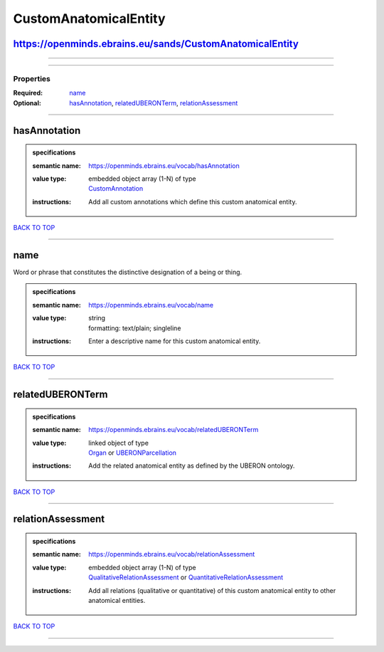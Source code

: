 ######################
CustomAnatomicalEntity
######################

https://openminds.ebrains.eu/sands/CustomAnatomicalEntity
---------------------------------------------------------

------------

------------

**********
Properties
**********

:Required: `name <name_heading_>`_
:Optional: `hasAnnotation <hasAnnotation_heading_>`_, `relatedUBERONTerm <relatedUBERONTerm_heading_>`_, `relationAssessment <relationAssessment_heading_>`_

------------

.. _hasAnnotation_heading:

hasAnnotation
-------------

.. admonition:: specifications

   :semantic name: https://openminds.ebrains.eu/vocab/hasAnnotation
   :value type: | embedded object array \(1-N\) of type
                | `CustomAnnotation <https://openminds-documentation.readthedocs.io/en/latest/specifications/SANDS/non-atlas/customAnnotation.html>`_
   :instructions: Add all custom annotations which define this custom anatomical entity.

`BACK TO TOP <CustomAnatomicalEntity_>`_

------------

.. _name_heading:

name
----

Word or phrase that constitutes the distinctive designation of a being or thing.

.. admonition:: specifications

   :semantic name: https://openminds.ebrains.eu/vocab/name
   :value type: | string
                | formatting: text/plain; singleline
   :instructions: Enter a descriptive name for this custom anatomical entity.

`BACK TO TOP <CustomAnatomicalEntity_>`_

------------

.. _relatedUBERONTerm_heading:

relatedUBERONTerm
-----------------

.. admonition:: specifications

   :semantic name: https://openminds.ebrains.eu/vocab/relatedUBERONTerm
   :value type: | linked object of type
                | `Organ <https://openminds-documentation.readthedocs.io/en/latest/specifications/controlledTerms/organ.html>`_ or `UBERONParcellation <https://openminds-documentation.readthedocs.io/en/latest/specifications/controlledTerms/UBERONParcellation.html>`_
   :instructions: Add the related anatomical entity as defined by the UBERON ontology.

`BACK TO TOP <CustomAnatomicalEntity_>`_

------------

.. _relationAssessment_heading:

relationAssessment
------------------

.. admonition:: specifications

   :semantic name: https://openminds.ebrains.eu/vocab/relationAssessment
   :value type: | embedded object array \(1-N\) of type
                | `QualitativeRelationAssessment <https://openminds-documentation.readthedocs.io/en/latest/specifications/SANDS/miscellaneous/qualitativeRelationAssessment.html>`_ or `QuantitativeRelationAssessment <https://openminds-documentation.readthedocs.io/en/latest/specifications/SANDS/miscellaneous/quantitativeRelationAssessment.html>`_
   :instructions: Add all relations (qualitative or quantitative) of this custom anatomical entity to other anatomical entities.

`BACK TO TOP <CustomAnatomicalEntity_>`_

------------

